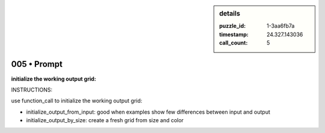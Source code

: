 .. sidebar:: details

   :puzzle_id: 1-3aa6fb7a
   :timestamp: 24.327.143036
   :call_count: 5

005 • Prompt
============


**initialize the working output grid:**



INSTRUCTIONS:



use function_call to initialize the working output grid:


* initialize_output_from_input: good when examples show few differences between
  input and output
* initialize_output_by_size: create a fresh grid from size and color



.. seealso::

   - :doc:`005-history`
   - :doc:`005-response`



